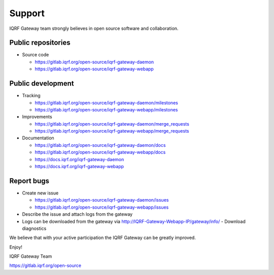 Support
=======

IQRF Gateway team strongly believes in open source software and collaboration.

Public repositories
-------------------

* Source code

  * https://gitlab.iqrf.org/open-source/iqrf-gateway-daemon
  * https://gitlab.iqrf.org/open-source/iqrf-gateway-webapp

Public development
------------------

* Tracking

  * https://gitlab.iqrf.org/open-source/iqrf-gateway-daemon/milestones
  * https://gitlab.iqrf.org/open-source/iqrf-gateway-webapp/milestones

* Improvements 

  * https://gitlab.iqrf.org/open-source/iqrf-gateway-daemon/merge_requests
  * https://gitlab.iqrf.org/open-source/iqrf-gateway-webapp/merge_requests

* Documentation 
  
  * https://gitlab.iqrf.org/open-source/iqrf-gateway-daemon/docs
  * https://gitlab.iqrf.org/open-source/iqrf-gateway-webapp/docs
  * https://docs.iqrf.org/iqrf-gateway-daemon
  * https://docs.iqrf.org/iqrf-gateway-webapp

Report bugs
-----------

* Create new issue
  
  * https://gitlab.iqrf.org/open-source/iqrf-gateway-daemon/issues
  * https://gitlab.iqrf.org/open-source/iqrf-gateway-webapp/issues

* Describe the issue and attach logs from the gateway
* Logs can be downloaded from the gateway via http://IQRF-Gateway-Webapp-IP/gateway/info/ - Download diagnostics  

We believe that with your active participation the IQRF Gateway can be greatly improved.

Enjoy!

IQRF Gateway Team

https://gitlab.iqrf.org/open-source
